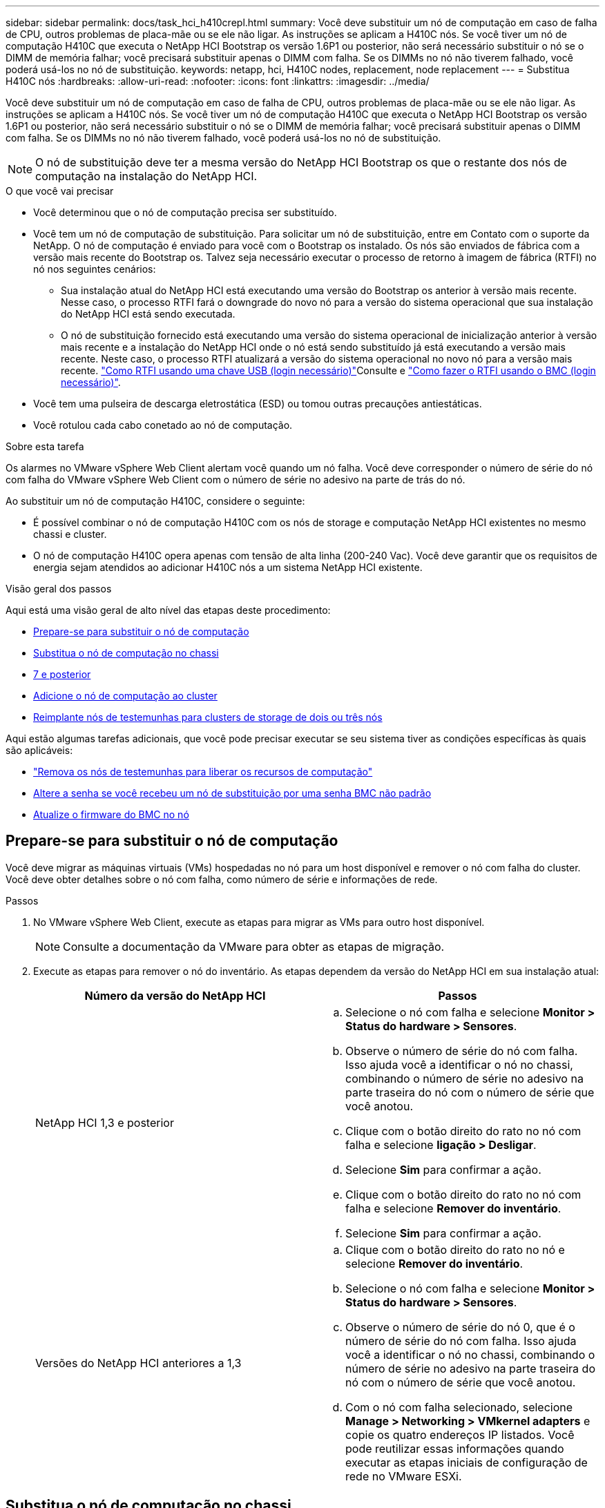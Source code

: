 ---
sidebar: sidebar 
permalink: docs/task_hci_h410crepl.html 
summary: Você deve substituir um nó de computação em caso de falha de CPU, outros problemas de placa-mãe ou se ele não ligar. As instruções se aplicam a H410C nós. Se você tiver um nó de computação H410C que executa o NetApp HCI Bootstrap os versão 1.6P1 ou posterior, não será necessário substituir o nó se o DIMM de memória falhar; você precisará substituir apenas o DIMM com falha. Se os DIMMs no nó não tiverem falhado, você poderá usá-los no nó de substituição. 
keywords: netapp, hci, H410C nodes, replacement, node replacement 
---
= Substitua H410C nós
:hardbreaks:
:allow-uri-read: 
:nofooter: 
:icons: font
:linkattrs: 
:imagesdir: ../media/


[role="lead"]
Você deve substituir um nó de computação em caso de falha de CPU, outros problemas de placa-mãe ou se ele não ligar. As instruções se aplicam a H410C nós. Se você tiver um nó de computação H410C que executa o NetApp HCI Bootstrap os versão 1.6P1 ou posterior, não será necessário substituir o nó se o DIMM de memória falhar; você precisará substituir apenas o DIMM com falha. Se os DIMMs no nó não tiverem falhado, você poderá usá-los no nó de substituição.


NOTE: O nó de substituição deve ter a mesma versão do NetApp HCI Bootstrap os que o restante dos nós de computação na instalação do NetApp HCI.

.O que você vai precisar
* Você determinou que o nó de computação precisa ser substituído.
* Você tem um nó de computação de substituição. Para solicitar um nó de substituição, entre em Contato com o suporte da NetApp. O nó de computação é enviado para você com o Bootstrap os instalado. Os nós são enviados de fábrica com a versão mais recente do Bootstrap os. Talvez seja necessário executar o processo de retorno à imagem de fábrica (RTFI) no nó nos seguintes cenários:
+
** Sua instalação atual do NetApp HCI está executando uma versão do Bootstrap os anterior à versão mais recente. Nesse caso, o processo RTFI fará o downgrade do novo nó para a versão do sistema operacional que sua instalação do NetApp HCI está sendo executada.
** O nó de substituição fornecido está executando uma versão do sistema operacional de inicialização anterior à versão mais recente e a instalação do NetApp HCI onde o nó está sendo substituído já está executando a versão mais recente. Neste caso, o processo RTFI atualizará a versão do sistema operacional no novo nó para a versão mais recente. link:https://kb.netapp.com/Advice_and_Troubleshooting/Hybrid_Cloud_Infrastructure/NetApp_HCI/HCI_-_How_to_RTFI_using_a_USB_key["Como RTFI usando uma chave USB (login necessário)"^]Consulte e link:https://kb.netapp.com/Advice_and_Troubleshooting/Hybrid_Cloud_Infrastructure/NetApp_HCI/How_to_RTFI_an_HCI_Compute_Node_via_BMC["Como fazer o RTFI usando o BMC (login necessário)"^].


* Você tem uma pulseira de descarga eletrostática (ESD) ou tomou outras precauções antiestáticas.
* Você rotulou cada cabo conetado ao nó de computação.


.Sobre esta tarefa
Os alarmes no VMware vSphere Web Client alertam você quando um nó falha. Você deve corresponder o número de série do nó com falha do VMware vSphere Web Client com o número de série no adesivo na parte de trás do nó.

Ao substituir um nó de computação H410C, considere o seguinte:

* É possível combinar o nó de computação H410C com os nós de storage e computação NetApp HCI existentes no mesmo chassi e cluster.
* O nó de computação H410C opera apenas com tensão de alta linha (200-240 Vac). Você deve garantir que os requisitos de energia sejam atendidos ao adicionar H410C nós a um sistema NetApp HCI existente.


.Visão geral dos passos
Aqui está uma visão geral de alto nível das etapas deste procedimento:

* <<Prepare-se para substituir o nó de computação>>
* <<Substitua o nó de computação no chassi>>
* <<Remova o ativo de nó de computação no NetApp HCI 1,7 e posterior>>
* <<Adicione o nó de computação ao cluster>>
* <<Reimplante nós de testemunhas para clusters de storage de dois ou três nós>>


Aqui estão algumas tarefas adicionais, que você pode precisar executar se seu sistema tiver as condições específicas às quais são aplicáveis:

* link:task_hci_removewn.html["Remova os nós de testemunhas para liberar os recursos de computação"]
* <<Altere a senha se você recebeu um nó de substituição por uma senha BMC não padrão>>
* <<Atualize o firmware do BMC no nó>>




== Prepare-se para substituir o nó de computação

Você deve migrar as máquinas virtuais (VMs) hospedadas no nó para um host disponível e remover o nó com falha do cluster. Você deve obter detalhes sobre o nó com falha, como número de série e informações de rede.

.Passos
. No VMware vSphere Web Client, execute as etapas para migrar as VMs para outro host disponível.
+

NOTE: Consulte a documentação da VMware para obter as etapas de migração.

. Execute as etapas para remover o nó do inventário. As etapas dependem da versão do NetApp HCI em sua instalação atual:
+
[cols="2*"]
|===
| Número da versão do NetApp HCI | Passos 


| NetApp HCI 1,3 e posterior  a| 
.. Selecione o nó com falha e selecione *Monitor > Status do hardware > Sensores*.
.. Observe o número de série do nó com falha. Isso ajuda você a identificar o nó no chassi, combinando o número de série no adesivo na parte traseira do nó com o número de série que você anotou.
.. Clique com o botão direito do rato no nó com falha e selecione *ligação > Desligar*.
.. Selecione *Sim* para confirmar a ação.
.. Clique com o botão direito do rato no nó com falha e selecione *Remover do inventário*.
.. Selecione *Sim* para confirmar a ação.




| Versões do NetApp HCI anteriores a 1,3  a| 
.. Clique com o botão direito do rato no nó e selecione *Remover do inventário*.
.. Selecione o nó com falha e selecione *Monitor > Status do hardware > Sensores*.
.. Observe o número de série do nó 0, que é o número de série do nó com falha. Isso ajuda você a identificar o nó no chassi, combinando o número de série no adesivo na parte traseira do nó com o número de série que você anotou.
.. Com o nó com falha selecionado, selecione *Manage > Networking > VMkernel adapters* e copie os quatro endereços IP listados. Você pode reutilizar essas informações quando executar as etapas iniciais de configuração de rede no VMware ESXi.


|===




== Substitua o nó de computação no chassi

Depois de remover o nó com falha do cluster, você pode remover o nó do chassi e instalar o nó de substituição.


NOTE: Certifique-se de que tem proteção antiestática antes de executar os passos aqui.

.Passos
. Coloque proteção antiestática.
. Desembale o novo nó e coloque-o numa superfície nivelada perto do chassis. Mantenha o material de embalagem durante quando devolver o nó com falha ao NetApp.
. Identifique cada cabo inserido na parte de trás do nó que você deseja remover. Depois de instalar o novo nó, você deve inserir os cabos de volta nas portas originais.
. Desconete todos os cabos do nó.
. Se você quiser reutilizar os DIMMs, remova-os.
. Puxe a alça do came para baixo no lado direito do nó e puxe o nó para fora usando ambas as alças do came. A alça da came que você deve puxar para baixo tem uma seta sobre ela para indicar a direção em que ela se move. A outra alça de came não se move e está lá para ajudá-lo a puxar o nó para fora.
+

NOTE: Apoie o nó com as duas mãos quando o retirar do chassis.

. Coloque o nó numa superfície nivelada. Você deve empacotar o nó e devolvê-lo ao NetApp.
. Instale o nó de substituição.
. Empurre o nó até ouvir um clique.
+

CAUTION: Certifique-se de que não utiliza força excessiva ao deslizar o nó para o chassis.

+

NOTE: Certifique-se de que o nó é ligado. Se ele não ligar automaticamente, pressione o botão liga/desliga na parte frontal do nó.

. Se você removeu DIMMs do nó com falha anteriormente, insira-os no nó de substituição.
+

NOTE: Você deve substituir DIMMs nos mesmos slots dos quais foram removidos no nó com falha.

. Volte a ligar os cabos às portas das quais os desligou originalmente. As etiquetas que você tinha conetado aos cabos quando você os desconectou ajudam a guiá-lo.
+

CAUTION: Se as saídas de ar na parte traseira do chassis estiverem bloqueadas por cabos ou etiquetas, pode provocar avarias prematuras dos componentes devido ao sobreaquecimento. Não force os cabos para as portas; poderá danificar os cabos, as portas ou ambas.

+

TIP: Certifique-se de que o nó de substituição seja cabeado da mesma forma que os outros nós no chassi.





== Remova o ativo de nó de computação no NetApp HCI 1,7 e posterior

No NetApp HCI 1,7 e posterior, depois de substituir fisicamente o nó, você deve remover o ativo do nó de computação usando as APIs do nó de gerenciamento. Para usar APIS REST, seu cluster de storage deve estar executando o software NetApp Element 11,5 ou posterior e você deve ter implantado um nó de gerenciamento executando a versão 11,5 ou posterior.

.Passos
. Introduza o endereço IP do nó de gestão seguido de /mnode:
`https://[IP address]/mnode`
. Selecione *autorizar* ou qualquer ícone de bloqueio e insira credenciais de administrador de cluster para permissões para usar APIs.
+
.. Introduza o nome de utilizador e a palavra-passe do cluster.
.. Selecione o corpo da solicitação na lista suspensa tipo se o valor ainda não estiver selecionado.
.. Insira o ID do cliente como mnode-client se o valor ainda não estiver preenchido. Não insira um valor para o segredo do cliente.
.. Selecione *autorizar* para iniciar uma sessão.
+

NOTE: Se você receber a `Auth Error TypeError: Failed to fetch` mensagem de erro depois de tentar autorizar, talvez seja necessário aceitar o certificado SSL para o MVIP do cluster. Copie o IP no URL do Token, cole o IP em outra guia do navegador e autorize novamente. Se você tentar executar um comando após o token expirar, você receberá um `Error: UNAUTHORIZED` erro. Se receber esta resposta, autorize novamente.



. Feche a caixa de diálogo autorizações disponíveis.
. Selecione *GET/Assets*.
. Selecione *Experimente*.
. Selecione *Executar*. Role para baixo no corpo da resposta até a seção Compute (calcular) e copie os valores pai e id para o nó de computação com falha.
. Selecione *DELETE/assets/(Asset_id)/Compute-nonos/(Compute_id)*.
. Selecione *Experimente*. Insira os valores pai e id que você obteve no passo 7.
. Selecione *Executar*.




== Adicione o nó de computação ao cluster

Você deve adicionar o nó de computação de volta ao cluster. As etapas variam de acordo com a versão do NetApp HCI que você está executando.



=== NetApp HCI 1.6P1 e posterior

Você pode usar o Controle de nuvem híbrida do NetApp somente se a instalação do NetApp HCI for executada na versão 1.6P1 ou posterior.

.O que você vai precisar
* Certifique-se de que a instância do vSphere NetApp HCI esteja usando o licenciamento do vSphere Enterprise Plus se você estiver expandindo uma implantação com switches distribuídos virtuais.
* Certifique-se de que nenhuma das instâncias do vCenter ou do vSphere em uso com o NetApp HCI tenha licenças expiradas.
* Certifique-se de que você tem endereços IPv4 livres e não utilizados no mesmo segmento de rede que os nós existentes (cada novo nó deve ser instalado na mesma rede que os nós existentes de seu tipo).
* Certifique-se de que as credenciais da conta de administrador do vCenter estão prontas.
* Certifique-se de que cada novo nó use a mesma topologia de rede e cabeamento que os clusters de computação ou storage existentes.
* link:task_hcc_manage_vol_access_groups.html["Gerenciar os iniciadores e os grupos de acesso de volume"] para o novo nó de computação.


.Passos
. Abra o endereço IP do nó de gerenciamento em um navegador da Web. Por exemplo:
+
[listing]
----
https://<ManagementNodeIP>
----
. Faça login no controle de nuvem híbrida da NetApp fornecendo as credenciais de administrador do cluster de storage da NetApp HCI.
. No painel expandir instalação, selecione *expandir*.
. Faça login no mecanismo de implantação do NetApp fornecendo as credenciais de administrador do cluster de storage do NetApp HCI local.
+

NOTE: Não é possível iniciar sessão utilizando credenciais Lightweight Directory Access Protocol.

. Na página de boas-vindas, selecione *Sim*.
. Na página Licença de Usuário final, execute as seguintes ações:
+
.. Leia o Contrato de licença do usuário final da VMware.
.. Se aceitar os termos, selecione *Aceito* no final do texto do contrato.


. Selecione *continuar*.
. Na página do vCenter, execute as seguintes etapas:
+
.. Insira um endereço FQDN ou IP e credenciais de administrador para a instância do vCenter associada à instalação do NetApp HCI.
.. Selecione *continuar*.
.. Selecione um data center vSphere existente para adicionar o novo nó de computação ou selecione *criar novo data center* para adicionar os novos nós de computação a um novo data center.
+

NOTE: Se selecionar criar novo centro de dados, o campo Cluster é preenchido automaticamente.

.. Se você selecionou um data center existente, selecione um cluster vSphere ao qual os novos nós de computação devem ser associados.
+

NOTE: Se o NetApp HCI não conseguir reconhecer as configurações de rede do cluster selecionado, certifique-se de que o mapeamento vmkernel e vmnic para as redes de gerenciamento, armazenamento e vMotion estejam definidos para os padrões de implantação.

.. Selecione *continuar*.


. Na página credenciais do ESXi, insira uma senha raiz do ESXi para o nó ou nós de computação que você está adicionando. Você deve usar a mesma senha que foi criada durante a implantação inicial do NetApp HCI.
. Selecione *continuar*.
. Se você criou um novo cluster de data center vSphere, na página topologia de rede, selecione uma topologia de rede para corresponder aos novos nós de computação que você está adicionando.
+

NOTE: Você só pode selecionar a opção de dois cabos se seus nós de computação estiverem usando a topologia de dois cabos e a implantação existente do NetApp HCI estiver configurada com IDs de VLAN.

. Na página Inventário disponível, selecione o nó que deseja adicionar à instalação existente do NetApp HCI.
+

TIP: Para alguns nós de computação, talvez seja necessário habilitar o EVC no nível mais alto que sua versão do vCenter suporta antes de adicioná-los à sua instalação. Você deve usar o cliente vSphere para habilitar o EVC para esses nós de computação. Depois de ativá-lo, atualize a página *Inventário* e tente adicionar os nós de computação novamente.

. Selecione *continuar*.
. Opcional: Se você criou um novo cluster do vSphere Datacenter, na página Configurações de rede, importe informações de rede de uma implantação existente do NetApp HCI selecionando a caixa de seleção *Copiar de um cluster existente*. Isso preenche as informações padrão de gateway e sub-rede para cada rede.
. Na página Configurações de rede, algumas das informações de rede foram detetadas desde a implantação inicial. O novo nó de computação é listado por número de série e você deve atribuir novas informações de rede a ele. Para o novo nó de computação, execute as seguintes etapas:
+
.. Se o NetApp HCI detetou um prefixo de nomenclatura, copie-o do campo prefixo de nomenclatura detetado e insira-o como prefixo para o novo nome de host exclusivo que você adiciona no campo *Nome de host*.
.. No campo *Endereço IP de gerenciamento*, insira um endereço IP de gerenciamento para o nó de computação que está dentro da sub-rede da rede de gerenciamento.
.. No campo Endereço IP do vMotion , digite um endereço IP do vMotion para o nó de computação que está dentro da sub-rede da rede vMotion.
.. No campo Iscsi A - IP Address (Endereço IP iSCSI A -), introduza um endereço IP para a primeira porta iSCSI do nó de computação que se encontra na sub-rede da rede iSCSI.
.. No campo iSCSI B - IP Address (Endereço IP iSCSI B - Endereço IP), introduza um endereço IP para a segunda porta iSCSI do nó de computação que se encontra na sub-rede da rede iSCSI.


. Selecione *continuar*.
. Na página Review (Revisão), na secção Network Settings (Definições de rede), o novo nó é apresentado em negrito. Se você precisar fazer alterações nas informações em qualquer seção, execute as seguintes etapas:
+
.. Selecione *Editar* para essa seção.
.. Quando terminar de fazer alterações, selecione continuar em qualquer página subsequente para voltar à página Revisão.


. Opcional: Se você não quiser enviar estatísticas de cluster e informações de suporte para servidores SolidFire Active IQ hospedados em NetApp, desmarque a caixa de seleção final. Isto desativa a monitorização de diagnóstico e saúde em tempo real para o NetApp HCI. A desativação desse recurso remove a capacidade do NetApp de oferecer suporte e monitorar proativamente o NetApp HCI para detetar e resolver problemas antes que a produção seja afetada.
. Selecione *Adicionar nós*. Você pode monitorar o progresso enquanto o NetApp HCI adiciona e configura os recursos.
. Opcional: Verifique se o novo nó de computação está visível no vCenter.




=== NetApp HCI 1,4 P2, 1,4 e 1,3

Se a instalação do NetApp HCI executar a versão 1.4P2, 1,4 ou 1,3, você poderá usar o mecanismo de implantação do NetApp para adicionar o nó ao cluster.

.O que você vai precisar
* Certifique-se de que a instância do vSphere NetApp HCI esteja usando o licenciamento do vSphere Enterprise Plus se você estiver expandindo uma implantação com switches distribuídos virtuais.
* Certifique-se de que nenhuma das instâncias do vCenter ou do vSphere em uso com o NetApp HCI tenha licenças expiradas.
* Certifique-se de que você tem endereços IPv4 livres e não utilizados no mesmo segmento de rede que os nós existentes (cada novo nó deve ser instalado na mesma rede que os nós existentes de seu tipo).
* Certifique-se de que as credenciais da conta de administrador do vCenter estão prontas.
* Certifique-se de que cada novo nó use a mesma topologia de rede e cabeamento que os clusters de computação ou storage existentes.


.Passos
. Navegue até o endereço IP de gerenciamento de um dos nós de storage existentes:
`http://<storage_node_management_IP_address>/`
. Faça login no mecanismo de implantação do NetApp fornecendo as credenciais de administrador do cluster de storage do NetApp HCI local.
+

NOTE: Não é possível iniciar sessão utilizando credenciais Lightweight Directory Access Protocol.

. Selecione *expanda sua instalação*.
. Na página de boas-vindas, selecione *Sim*.
. Na página Licença de Usuário final, execute as seguintes ações:
+
.. Leia o Contrato de licença do usuário final da VMware.
.. Se aceitar os termos, selecione *Aceito* no final do texto do contrato.


. Selecione *continuar*.
. Na página do vCenter, execute as seguintes etapas:
+
.. Insira um endereço FQDN ou IP e credenciais de administrador para a instância do vCenter associada à instalação do NetApp HCI.
.. Selecione *continuar*.
.. Selecione um data center vSphere existente para adicionar o novo nó de computação.
.. Selecione um cluster do vSphere ao qual o novo nó de computação deve ser associado.
+

NOTE: Se você estiver adicionando um nó de computação com uma geração de CPU diferente da geração de CPU dos nós de computação existentes e a EVC (Enhanced vMotion Compatibility) estiver desativada na instância Controlling vCenter, você deverá habilitar o EVC antes de continuar. Isso garante a funcionalidade do vMotion após a conclusão da expansão.

.. Selecione *continuar*.


. Na página credenciais do ESXi, crie credenciais de administrador do ESXi para o nó de computação que você está adicionando. Você deve usar as mesmas credenciais mestras que foram criadas durante a implantação inicial do NetApp HCI.
. Selecione *continuar*.
. Na página Inventário disponível, selecione o nó que deseja adicionar à instalação existente do NetApp HCI.
+

TIP: Para alguns nós de computação, talvez seja necessário habilitar o EVC no nível mais alto que sua versão do vCenter suporta antes de adicioná-los à sua instalação. Você deve usar o cliente vSphere para habilitar o EVC para esses nós de computação. Depois de ativá-lo, atualize a página Inventário e tente adicionar os nós de computação novamente.

. Selecione *continuar*.
. Na página Configurações de rede, execute as seguintes etapas:
+
.. Verifique as informações detetadas a partir da implantação inicial.
.. Cada novo nó de computação é listado por número de série e você deve atribuir novas informações de rede a ele. Para cada novo nó de storage, execute as seguintes etapas:
+
... Se o NetApp HCI detetar um prefixo de nomenclatura, copie-o do campo prefixo de nomenclatura detetado e insira-o como prefixo para o novo nome de host exclusivo que você adicionar no campo Nome de host.
... No campo Endereço IP de gerenciamento , insira um endereço IP de gerenciamento para o nó de computação que está dentro da sub-rede da rede de gerenciamento.
... No campo Endereço IP do vMotion , digite um endereço IP do vMotion para o nó de computação que está dentro da sub-rede da rede vMotion.
... No campo Iscsi A - IP Address (Endereço IP iSCSI A -), introduza um endereço IP para a primeira porta iSCSI do nó de computação que se encontra na sub-rede da rede iSCSI.
... No campo iSCSI B - IP Address (Endereço IP iSCSI B - Endereço IP), introduza um endereço IP para a segunda porta iSCSI do nó de computação que se encontra na sub-rede da rede iSCSI.


.. Selecione *continuar*.


. Na página Review (Revisão), na secção Network Settings (Definições de rede), o novo nó é apresentado em negrito. Se você quiser fazer alterações nas informações em qualquer seção, execute as seguintes etapas:
+
.. Selecione *Editar* para essa seção.
.. Quando terminar de fazer alterações, selecione *continuar* em qualquer página subsequente para retornar à página Revisão.


. Opcional: Se você não quiser enviar estatísticas de cluster e informações de suporte para servidores Active IQ hospedados em NetApp, desmarque a caixa de seleção final. Isto desativa a monitorização de diagnóstico e saúde em tempo real para o NetApp HCI. A desativação desse recurso remove a capacidade do NetApp de oferecer suporte e monitorar proativamente o NetApp HCI para detetar e resolver problemas antes que a produção seja afetada.
. Selecione *Adicionar nós*. Você pode monitorar o progresso enquanto o NetApp HCI adiciona e configura os recursos.
. Opcional: Verifique se o novo nó de computação está visível no vCenter.




=== NetApp HCI 1,2, 1,1 e 1,0

Depois de substituir fisicamente o nó, você deve adicioná-lo de volta ao cluster do VMware ESXi e executar várias configurações de rede para que você possa usar todas as funcionalidades disponíveis.


NOTE: Você deve ter um console ou teclado, vídeo, Mouse (KVM) para executar estas etapas.

.Passos
. Instale e configure o VMware ESXi versão 6.0.0 da seguinte forma:
+
.. Na consola remota ou no ecrã KVM, selecione *Power Control > Set Power Reset*. Isso reinicia o nó.
.. Na janela Boot Menu (Menu de inicialização) que se abre, selecione *ESXi Install* pressionando a tecla de seta para baixo.
+

NOTE: Esta janela permanece aberta por apenas cinco segundos. Se você não fizer a seleção em cinco segundos, reinicie o nó novamente.

.. Pressione *Enter* para iniciar o processo de instalação.
.. Conclua as etapas no assistente de instalação.
+

NOTE: Quando solicitado a selecionar o disco para instalar o ESXi, você deve selecionar a segunda unidade de disco na lista selecionando a tecla seta para baixo. Quando solicitado a inserir uma senha de root, você deve digitar a mesma senha que você configurou no mecanismo de implantação do NetApp quando configurar o NetApp HCI.

.. Após a conclusão da instalação, pressione *Enter* para reiniciar o nó.
+

NOTE: Por padrão, o nó é reiniciado com o sistema operacional NetApp HCI Bootstrap. Você deve executar uma configuração única no nó para que ele use o VMware ESXi.



. Configure o VMware ESXi no nó da seguinte forma:
+
.. Na janela de login da interface de usuário do terminal do NetApp HCI Bootstrap os (TUI), insira as seguintes informações:
+
... Nome de usuário: Elemento
... Senha: CatchTheFire!


.. Pressione a tecla de seta para baixo para selecionar *OK*.
.. Pressione *Enter* para fazer login.
.. No menu principal, use a tecla seta para baixo para selecionar *túnel de suporte > túnel de suporte aberto*.
.. Na janela exibida, insira as informações da porta.
+

NOTE: Você deve entrar em Contato com o suporte da NetApp para obter essas informações. O suporte do NetApp faz login no nó para definir o arquivo de configuração de inicialização e concluir a tarefa de configuração.

.. Reinicie o nó.


. Configure a rede de gerenciamento da seguinte forma:
+
.. Faça login no VMware ESXi inserindo as seguintes credenciais:
+
... Nome de usuário: Root
... Senha: A senha definida quando você instalou o VMware ESXi.
+

NOTE: A senha deve corresponder ao que você configurou no mecanismo de implantação do NetApp ao configurar o NetApp HCI.



.. Selecione *Configure Management Network* e pressione *Enter*.
.. Selecione *adaptadores de rede* e pressione *Enter*.
.. Selecione *vmnic2* e *vmnic3* e pressione *Enter*.
.. Selecione *Configuração IPv4* e pressione a barra de espaço no teclado para selecionar a opção de configuração estática.
.. Insira o endereço IP, a máscara de sub-rede e as informações padrão do gateway e pressione *Enter*. Você pode reutilizar as informações copiadas antes de remover o nó. O endereço IP que você insere aqui é o endereço IP da rede de gerenciamento que você copiou anteriormente.
.. Pressione *ESC* para sair da seção Configurar rede de gerenciamento.
.. Selecione *Sim* para aplicar as alterações.


. Adicione o nó (host) ao cluster e configure a rede para que o nó seja sincronizado com os outros nós no cluster da seguinte forma:
+
.. No VMware vSphere Web Client, selecione *hosts and clusters*.
.. Clique com o botão direito do rato no cluster ao qual pretende adicionar o nó e selecione *Adicionar anfitrião*. O assistente orienta você pela adição do host.
+

NOTE: Quando lhe for pedido que introduza o nome de utilizador e a palavra-passe, utilize as seguintes credenciais: Nome de utilizador: Palavra-passe raiz: A palavra-passe que configurou no motor de implementação do NetApp quando configurou o NetApp HCI

+
Pode levar alguns minutos para que o nó seja adicionado ao cluster. Depois que o processo for concluído, o nó recém-adicionado é listado sob o cluster.

.. Selecione o nó e, em seguida, selecione *Manage > Networking > Virtual switches* e execute as seguintes etapas:
+
... Selecione *vSwitch0*. Você deve ver apenas vSwitch0 listado na tabela que é exibida.
... No gráfico exibido, selecione *rede VM* e *X* para remover o grupo de portas da rede VM.
+
image::h410c-esxi-1.gif[Mostra a tela para remover o grupo de portas da rede VM.]

... Confirme a ação.
... Selecione *vSwitch0* e, em seguida, selecione o ícone de lápis para editar as definições.
... Na janela vSwitch0 - Editar configurações, selecione *agrupamento e failover*.
... Certifique-se de que vmnic3 esteja listado em adaptadores de espera e selecione *OK*.
... No gráfico exibido, selecione *rede de gerenciamento* e selecione o ícone de lápis para editar as configurações.
+
image::h410c-mgmtnetwork.gif[Mostra o ecrã onde edita a rede de gestão.]

... Na janela Management Network - Edit settings (rede de gerenciamento - Editar configurações), selecione *Teaming (agrupamento) e failover*.
... Mova vmnic3 para adaptadores em espera usando o ícone de seta e selecione *OK*.


.. No menu suspenso ações, selecione *Adicionar rede* e insira os seguintes detalhes na janela exibida:
+
... Para o tipo de conexão, selecione *Grupo de portas da máquina virtual para um switch padrão* e selecione *Next*.
... Para o dispositivo de destino, selecione a opção para adicionar um novo switch padrão e selecione *Next*.
... Selecione **.
... Na janela Add Physical Adapters to Switch (Adicionar adaptadores físicos ao comutador), selecione vmnic0 e vmnic4 e selecione *OK*. vmnic0 e vmnic4 agora estão listados em ative Adapters (adaptadores ativos).
... Selecione *seguinte*.
... Em configurações de conexão, verifique se a rede VM é a etiqueta de rede e selecione *Next*.
... Se você estiver pronto para continuar, selecione *Finish*. vSwitch1 é exibido na lista de switches virtuais.


.. Selecione *vSwitch1* e selecione o ícone de lápis para editar as configurações da seguinte forma:
+
... Em Propriedades, defina MTU como 9000 e selecione *OK*. No gráfico exibido, selecione *rede VM* e selecione o ícone de lápis para editar as configurações da seguinte forma:


.. Selecione *Segurança* e faça as seguintes seleções:
+
image::vswitch1.gif[Mostra as seleções de segurança a serem feitas para a rede VM.]

+
... Selecione *agrupamento e failover* e marque a caixa de seleção *Substituir*.
... Mova vmnic0 para adaptadores em espera usando o ícone de seta.
... Selecione *OK*.


.. Com vSwitch1 selecionado, no menu suspenso ações, selecione *Adicionar rede* e insira os seguintes detalhes na janela exibida:
+
... Para o tipo de conexão, selecione *VMkernel Network Adapter* e *Next*.
... Para o dispositivo de destino, selecione a opção para usar um switch padrão existente, navegue até vSwitch1 e selecione *Next*.
... Em propriedades de porta, altere a etiqueta de rede para vMotion, marque a caixa de seleção para tráfego vMotion em Ativar serviços e selecione *Next*.
... Em IPv4 configurações, forneça as informações IPv4 e selecione *Next*. O endereço IP digitado aqui é o endereço IP do vMotion que você copiou anteriormente.
... Se estiver pronto para continuar, selecione *Finish*.


.. No gráfico exibido, selecione vMotion e selecione o ícone de lápis para editar as configurações da seguinte forma:
+
... Selecione *Segurança* e faça as seguintes seleções:
+
image::vmotion.gif[Mostra as seleções de segurança para o vMotion.]

... Selecione *agrupamento e failover* e marque a caixa de seleção *Substituir*.
... Mova vmnic4 para adaptadores em espera usando o ícone de seta.
... Selecione *OK*.


.. Com vSwitch1 selecionado, no menu suspenso ações, selecione *Adicionar rede* e insira os seguintes detalhes na janela exibida:
+
... Para o tipo de conexão, selecione *VMkernel Network Adapter* e *Next*.
... Para o dispositivo de destino, selecione a opção para adicionar um novo switch padrão e selecione *Next*.
... Selecione **.
... Na janela Add Physical Adapters to Switch (Adicionar adaptadores físicos ao comutador), selecione vmnic1 e vmnic5 e selecione *OK*. vmnic1 e vmnic5 agora estão listados em ative Adapters (adaptadores ativos).
... Selecione *seguinte*.
... Em Propriedades da porta, altere a etiqueta da rede para iSCSI-B e selecione *seguinte*.
... Em IPv4 configurações, forneça as informações IPv4 e selecione *Next*. O endereço IP introduzido aqui é o endereço IP iSCSI-B que copiou anteriormente.
... Se você estiver pronto para continuar, selecione *Finish*. vSwitch2 é exibido na lista de switches virtuais.


.. Selecione *vSwitch2* e selecione o ícone de lápis para editar as configurações da seguinte forma:
+
... Em Propriedades, defina MTU como 9000 e selecione *OK*.


.. No gráfico exibido, selecione *iSCSI-B* e selecione o ícone de lápis para editar as configurações da seguinte forma:
+
... Selecione *Segurança* e faça as seguintes seleções:
+
image::iscsi-b.gif[Mostra as seleções de segurança para a rede iSCSI-B.]

... Selecione *agrupamento e failover* e marque a caixa de seleção *Substituir*.
... Mova vmnic1 para adaptadores não utilizados usando o ícone de seta.
... Selecione *OK*.


.. No menu suspenso ações, selecione *Adicionar rede* e insira os seguintes detalhes na janela exibida:
+
... Para o tipo de conexão, selecione *VMkernel Network Adapter* e *Next*.
... Para o dispositivo de destino, selecione a opção para usar um switch padrão existente, navegue até vSwitch2 e selecione *Next*.
... Em Propriedades da porta, altere a etiqueta da rede para iSCSI-A e selecione *seguinte*.
... Em IPv4 configurações, forneça as informações IPv4 e selecione *Next*. O endereço IP introduzido aqui é o endereço IP iSCSI-A que copiou anteriormente.
... Se estiver pronto para continuar, selecione *Finish*.


.. No gráfico exibido, selecione *iSCSI-A* e selecione o ícone de lápis para editar as configurações da seguinte forma:
+
... Selecione *Segurança* e faça as seguintes seleções:
+
image::iscsi-a.gif[Mostra as seleções de segurança para a rede iSCSI-A.]

... Selecione *agrupamento e failover* e marque a caixa de seleção *Substituir*.
... Mova vmnic5 para adaptadores não utilizados usando o ícone de seta.
... Selecione *OK*.


.. Com o nó recém-adicionado selecionado e a guia Gerenciar aberta, selecione *armazenamento > adaptadores de armazenamento* e execute as seguintes etapas:
+
... Selecione * * * e selecione *Software iSCSI Adapter*.
... Para adicionar o adaptador iSCSI, selecione *OK* na caixa de diálogo.
... Em adaptadores de armazenamento, selecione o adaptador iSCSI e, na guia Propriedades, copie o nome iSCSI.
+
image::iscsi adapter name.gif[Mostra a cadeia IQN do adaptador iSCSI.]

+

NOTE: É necessário o nome iSCSI quando cria o iniciador.



.. Execute as seguintes etapas no plug-in do NetApp SolidFire vCenter:
+
... Selecione *Gestão > iniciadores > criar*.
... Selecione *criar um único Iniciador*.
... Introduza o endereço IQN que copiou anteriormente no campo IQN/WWPN.
... Selecione *OK*.
... Selecione *ações em massa* e selecione *Adicionar ao Grupo de Acesso por volume*.
... Selecione *NetApp HCI* e *Add*.


.. No VMware vSphere Web Client, em adaptadores de armazenamento, selecione o adaptador iSCSI e execute as seguintes etapas:
+
... Em Detalhes do adaptador, selecione *alvos > descoberta dinâmica > Adicionar*.
... Introduza o endereço IP SVIP no campo servidor iSCSI.
+

NOTE: Para obter o endereço IP SVIP, selecione *Gerenciamento NetApp Element* e copie o endereço IP SVIP. Deixe o número da porta padrão como está. Deve ser 3260.

... Selecione *OK*. É apresentada uma mensagem a recomendar uma nova digitalização do adaptador de armazenamento.
... Selecione o ícone de nova digitalização.
+
image::rescan.gif[Mostra o ícone de redigitalização para os adaptadores de armazenamento.]

... Em Detalhes do adaptador, selecione *ligação de porta de rede* e selecione **.
... Selecione as caixas de verificação iSCSI-B e iSCSI-A e selecione OK. É apresentada uma mensagem a recomendar uma nova digitalização do adaptador de armazenamento.
... Selecione o ícone de nova digitalização. Após a conclusão da nova verificação, verifique se os volumes no cluster estão visíveis no novo nó de computação (host).








== Reimplante nós de testemunhas para clusters de storage de dois ou três nós

Depois de substituir fisicamente o nó de computação com falha, você deve reimplantar a VM do nó testemunha do NetApp HCI se o nó de computação com falha estiver hospedando o nó testemunha. Essas instruções se aplicam somente a nós de computação que fazem parte de uma instalação do NetApp HCI com clusters de storage de dois ou três nós.

.O que você vai precisar
* Reúna as seguintes informações:
+
** Nome do cluster a partir do cluster de armazenamento
** Máscara de sub-rede, endereço IP do gateway, servidor DNS e informações de domínio para a rede de gerenciamento
** Máscara de sub-rede para a rede de armazenamento


* Certifique-se de ter acesso ao cluster de storage para poder adicionar os nós de testemunha ao cluster.
* Considere as seguintes condições para ajudá-lo a decidir se deseja remover o nó de testemunho existente do VMware vSphere Web Client ou do cluster de armazenamento:
+
** Se você quiser usar o mesmo nome de VM para o novo nó de testemunha, exclua todas as referências ao nó de testemunha antigo do vSphere.
** Se você quiser usar o mesmo nome de host no novo nó testemunha, primeiro remova o antigo nó testemunha do cluster de armazenamento.
+

NOTE: Não é possível remover o antigo nó de testemunha se o cluster estiver com apenas dois nós de storage físico (e nenhum nó de testemunha). Nesse cenário, você deve adicionar o novo nó de testemunha ao cluster primeiro antes de remover o antigo. Você pode remover o nó testemunha do cluster usando o ponto de extensão Gerenciamento do NetApp Element.





.Quando você deve reimplantar os nós de testemunhas?
Você deve reimplantar nós de testemunhas nos seguintes cenários:

* Você substituiu um nó de computação com falha que faz parte de uma instalação do NetApp HCI, que tem um cluster de storage de dois ou três nós e o nó de computação com falha estava hospedando uma VM nó testemunha.
* Você executou o procedimento de retorno à imagem de fábrica (RTFI) no nó de computação.
* A VM Witness Node está corrompida.
* A VM Witness Node foi acidentalmente removida do ESXi. A VM é configurada usando o modelo que é criado como parte da implantação inicial usando o mecanismo de implantação do NetApp. Aqui está um exemplo de como uma VM Witness Node se parece:
+
image::vm-template.png[Mostra uma captura de tela do modelo de VM Witness Node.]



.Passos
. No VMware vSphere Web Client, selecione *hosts and clusters*.
. Clique com o botão direito do Mouse no nó de computação que hospedará a VM Witness Node e selecione *Nova Máquina Virtual*.
. Selecione *Deploy from template* e selecione *Next*.
. Siga as etapas no assistente:
+
.. Selecione *Data Center*, localize o modelo de VM e selecione *Next*.
.. Digite um nome para a VM no seguinte formato: NetApp-Witness-Node-Number
+

NOTE: o número deve ser substituído por um número.

.. Deixe a seleção padrão para a localização da VM como está e selecione *Next*.
.. Deixe a seleção padrão para o recurso de computação de destino como está e selecione *Next*.
.. Selecione o datastore local e selecione *Next*. O espaço livre no armazenamento de dados local varia dependendo da plataforma de computação.
.. Selecione *ligar a máquina virtual após a criação* na lista de opções de implementação e selecione *seguinte*.
.. Reveja as seleções e selecione *Finish*.


. Configure a rede de gerenciamento e armazenamento e as configurações de cluster para o nó testemunha da seguinte forma:
+
.. No VMware vSphere Web Client, selecione *hosts and clusters*.
.. Clique com o botão direito do rato no nó testemunha e ligue-o se ainda não estiver ligado.
.. Na exibição Resumo do nó testemunha, selecione *Launch Web Console*.
.. Aguarde até que o Witness Node inicialize até o menu com o fundo azul.
.. Selecione qualquer lugar dentro do console para acessar o menu.
.. Configure a rede de gerenciamento da seguinte forma:
+
... Pressione a tecla de seta para baixo para navegar até rede e pressione *Enter* para OK.
... Navegue até *Network Config* e pressione *Enter* para OK.
... Navegue até *net0* e pressione *Enter* para OK.
... Pressione *Tab* até chegar ao campo IPv4 e, se aplicável, exclua o IP existente no campo e insira as informações de IP de gerenciamento para o nó testemunha. Verifique também a máscara de sub-rede e o gateway.
+

NOTE: Nenhuma marcação de VLAN será aplicada no nível do host da VM; a marcação será tratada no vSwitch.

... Pressione *Tab* para navegar para OK e pressione *Enter* para salvar as alterações. Após a configuração da rede de gestão, o ecrã regressa à rede.


.. Configure a rede de armazenamento da seguinte forma:
+
... Pressione a tecla de seta para baixo para navegar até rede e pressione *Enter* para OK.
... Navegue até *Network Config* e pressione *Enter* para OK.
... Navegue até *net1* e pressione *Enter* para OK.
... Pressione *Tab* até chegar ao campo IPv4 e, se aplicável, exclua o IP existente no campo e insira as informações de IP de armazenamento do nó testemunha.
... Pressione *Tab* para navegar para OK e pressione *Enter* para salvar as alterações.
... Defina MTU como 9000.
+

NOTE: Se a MTU não estiver definida antes de adicionar o nó testemunha ao cluster, você verá avisos de cluster para configurações de MTU inconsistentes. Isso pode impedir que a coleta de lixo seja executada e causar problemas de desempenho.

... Pressione *Tab* para navegar para OK e pressione *Enter* para salvar as alterações. Após a configuração da rede de armazenamento, o ecrã regressa à rede.


.. Configure as definições do cluster da seguinte forma:
+
... Pressione *Tab* para navegar até Cancelar e pressione *Enter*.
... Navegue até *Configurações de cluster* e pressione *Enter* para OK.
... Pressione *Tab* para navegar até alterar configurações e pressione *Enter* para alterar configurações.
... Pressione *Tab* para navegar até o campo Nome do host e insira o nome do host.
... Prima a tecla de seta para baixo para aceder ao campo Cluster e introduza o nome do cluster a partir do cluster de armazenamento.
... Pressione a tecla *Tab* para navegar até o botão OK e pressione *Enter*.




. Adicione o nó testemunha ao cluster de armazenamento da seguinte forma:
+
.. No vSphere Web Client, acesse o ponto de extensão Gerenciamento do NetApp Element na guia *Atalhos* ou no painel lateral.
.. Selecione *Gerenciamento de NetApp Element > cluster*.
.. Selecione a subguia *nodes*.
.. Selecione *pendente* na lista suspensa para exibir a lista de nós. O nó testemunha deve aparecer na lista de nós pendentes.
.. Marque a caixa de seleção do nó que deseja adicionar e selecione *Adicionar nó*. Quando a ação estiver concluída, o nó aparece na lista de nós ativos para o cluster.






== Altere a senha se você recebeu um nó de substituição por uma senha BMC não padrão

Alguns nós de substituição podem ser enviados com senhas não padrão para a IU do controlador de gerenciamento de base (BMC). Se receber um nó de substituição com uma palavra-passe BMC não padrão, deve alterar a palavra-passe para a predefinição, ADMIN.

.Passos
. Identifique se recebeu um nó de substituição com uma palavra-passe BMC não padrão:
+
.. Procure um adesivo sob a porta IPMI na parte de trás do nó de substituição que você recebeu. Se você localizar um adesivo sob a porta IPMI, isso significa que você recebeu um nó com uma senha BMC não padrão. Veja a seguinte imagem de exemplo:
+
image::bmc pw sticker.png[Mostra a parte de trás do nó com o adesivo sob a porta IPMI.]

.. Anote a senha.


. Faça login na IU do BMC usando a senha exclusiva encontrada no adesivo.
. Selecione *predefinição de fábrica* e selecione o botão de opção *Remover definições atuais e defina as predefinições do utilizador para ADMIN/ADMIN*:
. Selecione *Restaurar*.
. Faça logout e faça login novamente para confirmar que as credenciais agora foram alteradas.




== Atualize o firmware do BMC no nó

Depois de substituir o nó de computação, talvez seja necessário atualizar a versão do firmware. Pode transferir o ficheiro de firmware mais recente a partir do menu pendente no link:https://mysupport.netapp.com/site/products/all/details/netapp-hci/downloads-tab["Site de suporte da NetApp (login necessário)"^].

.Passos
. Inicie sessão na IU do controlador de gestão de base (BMC).
. Selecione *Manutenção > Atualização de firmware*.
+
image::h410c-bmc1.png[Mostra a navegação da IU do BMC para atualizações de firmware.]

. No console BMC, selecione *Manutenção*.
+
image::h410c-bmc2.png[Mostra o ecrã de manutenção na IU do BMC.]

. Na guia Manutenção, selecione *Atualização de firmware* na navegação à esquerda da interface do usuário e selecione *entrar no modo de atualização*.
+
image::h410c-bmc3.png[Mostra o ecrã de atualização do firmware na IU do BMC.]

. Selecione *Sim* na caixa de diálogo de confirmação.
. Selecione *Procurar* para selecionar a imagem de firmware a carregar e selecione *carregar firmware*. O carregamento de firmware a partir de um local fora da proximidade direta do nó pode causar tempos de carregamento prolongados e possíveis tempos limite.
. Permita as verificações de configuração preservar e selecione *Iniciar atualização*. A atualização deve levar aproximadamente 5 minutos. Se o tempo de carregamento exceder 60 minutos, cancele o carregamento e transfira o ficheiro para uma máquina local nas proximidades do nó. Se o tempo limite da sessão, você poderá ver vários alertas ao tentar fazer login novamente na área de atualização do firmware da IU do BMC. Se você cancelar a atualização, você será redirecionado para a página de login.
. Depois que a atualização estiver concluída, selecione *OK* e aguarde que o nó seja reiniciado. Inicie sessão após a atualização e selecione *sistema* para verificar se a versão *Revisão do firmware* corresponde à versão que carregou.




== Encontre mais informações

* https://www.netapp.com/us/documentation/hci.aspx["Página de recursos do NetApp HCI"^]
* http://docs.netapp.com/sfe-122/index.jsp["Centro de Documentação de Software SolidFire e Element"^]

